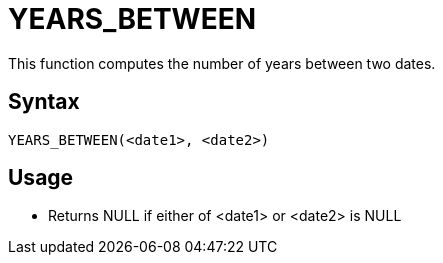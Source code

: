 = YEARS_BETWEEN

This function computes the number of years between two dates.

== Syntax
----
YEARS_BETWEEN(<date1>, <date2>)
----

== Usage

* Returns NULL if either of <date1> or <date2> is NULL